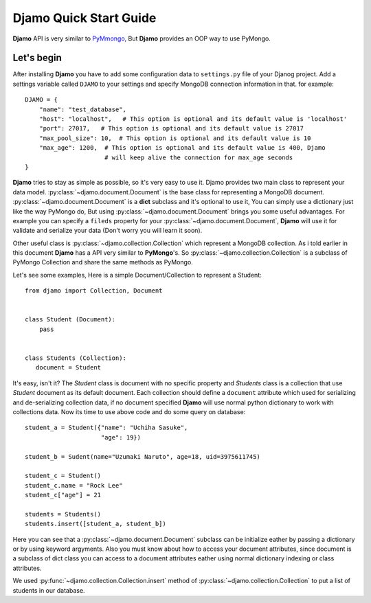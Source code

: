 Djamo Quick Start Guide
=======================
**Djamo** API is very similar to `PyMmongo <http://api.mongodb.org/python/current/>`_, But **Djamo** provides an OOP way to use PyMongo.

Let's begin
-----------
.. highlight:: python

After installing **Djamo** you have to add some configuration data to ``settings.py`` file of your Djanog project. Add a settings variable called ``DJAMO`` to your settings and specify MongoDB connection information in that. for example::

    DJAMO = {
        "name": "test_database",
	"host": "localhost",   # This option is optional and its default value is 'localhost'
	"port": 27017,   # This option is optional and its default value is 27017
	"max_pool_size": 10,  # This option is optional and its default value is 10
	"max_age": 1200,  # This option is optional and its default value is 400, Djamo
	                  # will keep alive the connection for max_age seconds
    }

**Djamo** tries to stay as simple as possible, so it's very easy to use it. Djamo provides two main class to represent your data model. :py:class:`~djamo.document.Document` is the base class for representing a MongoDB document. :py:class:`~djamo.document.Document` is a **dict**
subclass and it's optional to use it, You can simply use a dictionary just like the way PyMongo do, But using :py:class:`~djamo.document.Document` brings you some useful advantages. For example you can
specify a ``fileds`` property for your :py:class:`~djamo.document.Document`, **Djamo** will use it for validate and serialize your data (Don't worry you will learn it soon).

Other useful class is :py:class:`~djamo.collection.Collection` which represent a MongoDB collection. As i told earlier in this document **Djamo** has a API very similar to  **PyMongo**'s. So :py:class:`~djamo.collection.Collection` is a subclass of PyMongo Collection and share the same methods as PyMongo.

Let's see some examples, Here is a simple Document/Collection to represent a Student::

    from djamo import Collection, Document


    class Student (Document):
        pass


    class Students (Collection):
       document = Student

It's easy, isn't it? The `Student` class is document with no specific property and `Students` class is a collection that use `Student` document as its default document. Each collection should define a ``document`` attribute which used for serializing and de-serializing collection data, if no document specified **Djamo** will use normal python dictionary to work with collections data. Now its time to use above
code and do some query on database::

    student_a = Student({"name": "Uchiha Sasuke",
                         "age": 19})

    student_b = Sudent(name="Uzumaki Naruto", age=18, uid=3975611745)

    student_c = Student()
    student_c.name = "Rock Lee"
    student_c["age"] = 21

    students = Students()
    students.insert([student_a, student_b])

Here you can see that a :py:class:`~djamo.document.Document` subclass can be initialize eather by passing a dictionary or by using keyword argyments. Also you must know about how to access your document attributes, since document is a subclass of dict
class you can access to a document attributes eather using normal dictionary indexing or class attributes.

We used :py:func:`~djamo.collection.Collection.insert` method of :py:class:`~djamo.collection.Collection` to put a list of students in our database.

.. seealso:: For more information take a look at :py:class:`~djamo.collection.Collection`.
